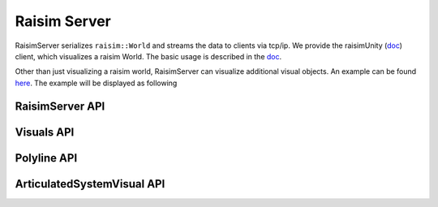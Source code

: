 #############################
Raisim Server
#############################

RaisimServer serializes ``raisim::World`` and streams the data to clients via tcp/ip.
We provide the raisimUnity (`doc <https://raisim.com/sections/RaisimUnity.html>`_) client, which visualizes a raisim World.
The basic usage is described in the `doc <https://raisim.com/sections/RaisimUnity.html#how-to-use-raisimunity>`_.

Other than just visualizing a raisim world, RaisimServer can visualize additional visual objects.
An example can be found `here <https://github.com/raisimTech/raisimLib/blob/master/examples/src/server/visualObjects.cpp>`_.
The example will be displayed as following

.. image:: ../image/visuals.gif


RaisimServer API
=========================

.. doxygenclass:: raisim::RaisimServer
   :members:

Visuals API
=========================

.. doxygenstruct:: raisim::Visuals
   :members:

Polyline API
=========================

.. doxygenstruct:: raisim::PolyLine
   :members:

ArticulatedSystemVisual API
============================

.. doxygenstruct:: raisim::ArticulatedSystemVisual
   :members:
